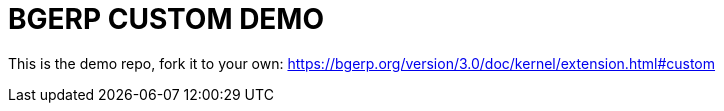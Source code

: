= BGERP CUSTOM DEMO

This is the demo repo, fork it to your own:
https://bgerp.org/version/3.0/doc/kernel/extension.html#custom
